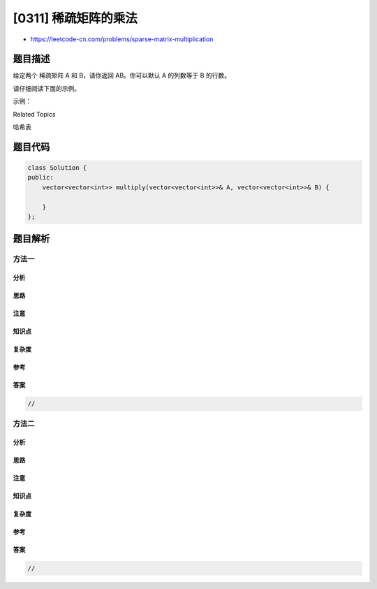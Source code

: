 [0311] 稀疏矩阵的乘法
=====================

-  https://leetcode-cn.com/problems/sparse-matrix-multiplication

题目描述
--------

.. raw:: html

   <p>

给定两个 稀疏矩阵 A 和 B，请你返回 AB。你可以默认 A 的列数等于 B 的行数。

.. raw:: html

   </p>

.. raw:: html

   <p>

请仔细阅读下面的示例。

.. raw:: html

   </p>

.. raw:: html

   <p>

示例：

.. raw:: html

   </p>

.. raw:: html

   <pre><strong>输入:

   </strong><strong>A</strong> = [
     [ 1, 0, 0],
     [-1, 0, 3]
   ]

   <strong>B</strong> = [
     [ 7, 0, 0 ],
     [ 0, 0, 0 ],
     [ 0, 0, 1 ]
   ]

   <strong>输出:</strong>

        |  1 0 0 |   | 7 0 0 |   |  7 0 0 |
   <strong>AB</strong> = | -1 0 3 | x | 0 0 0 | = | -7 0 3 |
                     | 0 0 1 |
   </pre>

.. raw:: html

   <div>

.. raw:: html

   <div>

Related Topics

.. raw:: html

   </div>

.. raw:: html

   <div>

.. raw:: html

   <li>

哈希表

.. raw:: html

   </li>

.. raw:: html

   </div>

.. raw:: html

   </div>

题目代码
--------

.. code:: cpp

    class Solution {
    public:
        vector<vector<int>> multiply(vector<vector<int>>& A, vector<vector<int>>& B) {

        }
    };

题目解析
--------

方法一
~~~~~~

分析
^^^^

思路
^^^^

注意
^^^^

知识点
^^^^^^

复杂度
^^^^^^

参考
^^^^

答案
^^^^

.. code:: cpp

    //

方法二
~~~~~~

分析
^^^^

思路
^^^^

注意
^^^^

知识点
^^^^^^

复杂度
^^^^^^

参考
^^^^

答案
^^^^

.. code:: cpp

    //
